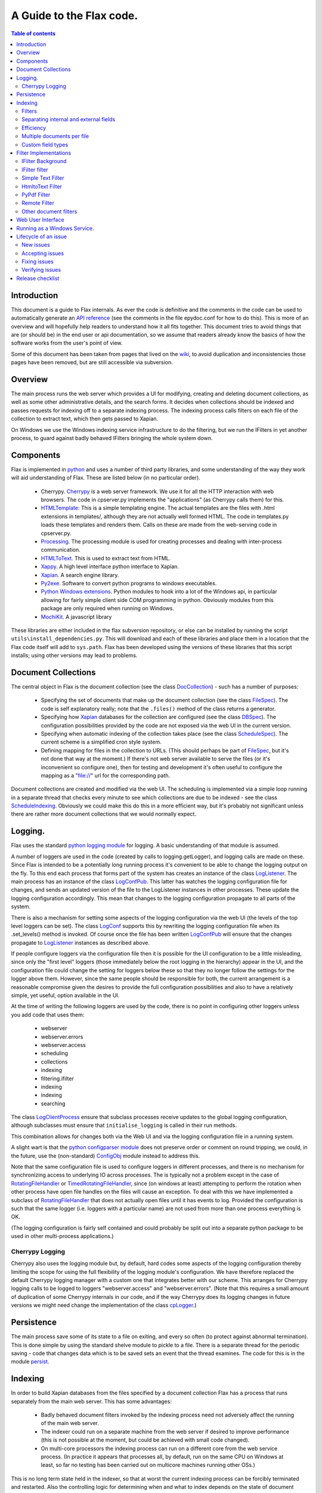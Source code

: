 =========================
A Guide to the Flax code.
=========================

.. contents:: Table of contents


Introduction
============

This document is a guide to Flax internals. As ever the code is
definitive and the comments in the code can be used to automatically
generate an `API reference`_ (see the comments in the file epydoc.conf
for how to do this). This is more of an overview and will hopefully
help readers to understand how it all fits together. This document
tries to avoid things that are (or should be) in the end user or api
documentation, so we assume that readers already know the basics of
how the software works from the user's point of view.

Some of this document has been taken from pages that lived on the
wiki_, to avoid duplication and inconsistencies those pages have been
removed, but are still accessible via subversion.

.. _`API reference`: ./api/index.html
.. _wiki: http://code.google.com/p/flaxcode/w/list

Overview
========

The main process runs the web server which provides a UI for
modifying, creating and deleting document collections, as well as some
other administrative details, and the search forms. It decides when
collections should be indexed and passes requests for indexing off to
a separate indexing process. The indexing process calls filters on
each file of the collection to extract text, which then gets passed to
Xapian.

On Windows we use the Windows indexing service infrastructure to do
the filtering, but we run the IFilters in yet another process, to
guard against badly behaved IFilters bringing the whole system down.


Components
==========

Flax is implemented in python_ and uses a number of third party
libraries, and some understanding of the way they work will aid
understanding of Flax. These are listed below (in no particular
order).

.. _python: http://www.python.org

  - Cherrypy. Cherrypy_ is a web server framework. We use it for all
    the HTTP interaction with web browsers. The code in cpserver.py
    implements the "applications" (as Cherrypy calls them) for
    this.

  - HTMLTemplate_: This is a simple templating engine. The actual
    templates are the files with .html extensions in templates/,
    although they are not actually well formed HTML. The code in
    templates.py loads these templates and renders them. Calls on
    these are made from the web-serving code in cpserver.py.

  - Processing_. The processing module is used for creating processes
    and dealing with inter-process communication.

  - HTMLToText_. This is used to extract text from HTML.

  - Xappy_. A high level interface python interface to Xapian.

  - Xapian_. A search engine library.

  - Py2exe_. Software to convert python programs to windows
    executables.

  - `Python Windows extensions`_. Python modules to hook into a lot of
    the Windows api, in particular allowing for fairly simple client
    side COM programming in python. Obviously modules from this
    package are only required when running on Windows.

  - MochiKit_. A javascript library

.. _CherryPy: http://www.cherrypy.org/
.. _HTMLTemplate: http://freespace.virgin.net/hamish.sanderson/htmltemplate.html
.. _Processing: http://developer.berlios.de/projects/pyprocessing
.. _HTMLToText: http://pypi.python.org/pypi/htmltotext/0.6
.. _Xappy: http://xappy.org/
.. _`Python Windows extensions`: http://sourceforge.net/projects/pywin32/
.. _Xapian: http://www.xapian.org/
.. _MochiKit: http://www.mochikit.com/
.. _Py2exe: http://www.py2exe.org/

These libraries are either included in the flax subversion repository,
or else can be installed by running the script
``utils\install_dependencies.py``. This will download and each of
these libraries and place them in a location that the Flax code itself
will add to ``sys.path``.  Flax has been developed using the versions
of these libraries that this script installs; using other versions may
lead to problems.


Document Collections
====================

The central object in Flax is the document collection (see the class
DocCollection_) - such has a number of purposes:

 - Specifying the set of documents that make up the document
   collection (see the class FileSpec_). The code is self explanatory
   really; note that the ``.files()`` method of the class returns a
   generator.

 - Specifying how Xapian_ databases for the collection are configured
   (see the class DBSpec_). The configuration possibilities provided
   by the code are not exposed via the web UI in the current version.

 - Specifying when automatic indexing of the collection takes place
   (see the class ScheduleSpec_). The current scheme is a simplified
   cron style system.

 - Defining mapping for files in the collection to URLs. (This should
   perhaps be part of FileSpec_, but it's not done that way at the
   moment.) If there's not web server available to serve the files (or
   it's inconvenient so configure one), then for testing and
   development it's often useful to configure the mapping as a
   "file://" url for the corresponding path.

.. _DocCollection: ./api/doc_collection.DocCollection-class.html
.. _FileSpec: ./api/filespec.FileSpec-class.html
.. _DBSpec: ./api/dbspec.DBSpec-class.html
.. _ScheduleSpec: ./api/schedulespec.ScheduleSpec-class.html

Document collections are created and modified via the web UI. The
scheduling is implemented via a simple loop running in a separate
thread that checks every minute to see which collections are due to be
indexed - see the class ScheduleIndexing_. Obviously we could make
this do this in a more efficient way, but it's probably not
significant unless there are rather more document collections that we
would normally expect.

.. _ScheduleIndexing: ./api/scheduler.ScheduleIndexing-class.html


Logging.
========

Flax uses the standard `python logging module`_ for logging. A basic
understanding of that module is assumed.

.. _`python logging module`: http://docs.python.org/lib/module-logging.html

A number of loggers are used in the code (created by calls to
logging.getLogger), and logging calls are made on these. Since Flax is
intended to be a potentially long running process it's convenient to
be able to change the logging output on the fly. To this end each
process that forms part of the system has creates an instance of the
class LogListener_. The main process has an instance of the class
LogConfPub_. This latter has watches the logging configuration file
for changes, and sends an updated version of the file to the
LogListener instances in other processes. These update the logging
configuration accordingly. This mean that changes to the logging
configuration propagate to all parts of the system.

.. _LogListener: file:api/logclient.LogListener-class.html
.. _LogConfPub: file:api/logclient.LogConfPub-class.html
.. _LogConf: file:api/logclient.LogConf-class.html

There is also a mechanism for setting some aspects of the logging
configuration via the web UI (the levels of the top level loggers can
be set). The class LogConf_ supports this by rewriting the logging
configuration file when its .set_levels() method is invoked. Of course
once the file has been written LogConfPub_ will ensure that the changes
propagate to LogListener_ instances as described above.

If people configure loggers via the configuration file then it is
possible for the UI configuration to be a little misleading, since
only the "first level" loggers (those immediately below the root
logging in the hierarchy) appear in the UI, and the configuration file
could change the setting for loggers below these so that they no
longer follow the settings for the logger above them.  However, since
the same people should be responsible for both, the current
arrangement is a reasonable compromise given the desires to provide
the full configuration possibilities and also to have a relatively
simple, yet useful, option available in the UI.

At the time of writing the following loggers are used by the code,
there is no point in configuring other loggers unless you add code
that uses them:

  - webserver
  - webserver.errors
  - webserver.access
  - scheduling
  - collections
  - indexing
  - filtering.ifilter
  - indexing
  - indexing
  - searching



The class LogClientProcess_ ensure that subclass processes receive
updates to the global logging configuration, although subclasses must
ensure that ``initialise_logging`` is called in their run methods.

.. _LogClientProcess: file:api/logclient.LogClientProcess-class.html

This combination allows for changes both via the Web UI and via the
logging configuration file in a running system.

A slight wart is that the `python configparser module`_ does not
preserve order or comment on round tripping, we could, in the future,
use the (non-standard) ConfigObj_ module instead to address this.

.. _`python configparser module`: http://docs.python.org/lib/module-ConfigParser.html
.. _ConfigObj: http://www.voidspace.org.uk/python/configobj.html

Note that the same configuration file is used to configure loggers in
different processes, and there is no mechanism for synchronizing
access to underlying IO across processes. The is typically not a
problem except in the case of RotatingFileHandler_ or
TimedRotatingFileHandler_, since (on windows at least) attempting to
perform the rotation when other process have open file handles on the
files will cause an exception. To deal with this we have implemented a
subclass of RotatingFileHandler_ that does not actually open files
until it has events to log. Provided the configuration is such that
the same logger (i.e. loggers with a particular name) are not used
from more than one process everything is OK.

.. _RotatingFileHandler: http://docs.python.org/lib/node413.html
.. _TimedRotatingFileHandler: http://docs.python.org/lib/node414.html

(The logging configuration is fairly self contained and could probably
be split out into a separate python package to be used in other
multi-process applications.)

Cherrypy Logging
~~~~~~~~~~~~~~~~

Cherrypy also uses the logging module but, by default, hard codes some
aspects of the logging configuration thereby limiting the scope for
using the full flexibility of the logging module's configuration. We
have therefore replaced the default Cherrypy logging manager with a
custom one that integrates better with our scheme. This arranges for
Cherrypy logging calls to be logged to loggers "webserver.access" and
"webserver.errors". (Note that this requires a small amount of
duplication of some Cherrypy internals in our code, and if the way
Cherrypy does its logging changes in future versions we might need
change the implementation of the class cpLogger_.)

.. _cpLogger: ./api/cplogger.cpLogger-class.html


Persistence
===========

The main process save some of its state to a file on exiting, and
every so often (to protect against abnormal termination). This is done
simple by using the standard shelve module to pickle to a file. There
is a separate thread for the periodic saving - code that changes data
which is to be saved sets an event that the thread examines. The code
for this is in the module persist_.

.. _persist: ./api/persist-module.html


Indexing
========

In order to build Xapian databases from the files specified by a
document collection Flax has a process that runs separately from the
main web server. This has some advantages:

  * Badly behaved document filters invoked by the indexing process
    need not adversely affect the running of the main web server.

  * The indexer could run on a separate machine from the web server if
    desired to improve performance (this is not possible at the
    moment, but could be achieved with small code changed).

  * On multi-core processors the indexing process can run on a
    different core from the web service process. (In practice it
    appears that processes all, by default, run on the same CPU on
    Windows at least, so far no testing has been carried out on
    multicore machines running other OSs.)

This is no long term state held in the indexer, so that at worst the
current indexing process can be forcibly terminated and
restarted. Also the controlling logic for determining when and what to
index depends on the state of document collections and we want to
avoid cross process synchronization issues when such data changes.

The remote indexing process is controlled by an instance of the class
IndexServer_. This creates an instance of the class IndexProcess_, and
determines when document collections get indexed. This is determined
as follows. Each document collection has properties ``indexing_due``
and ``indexing_held``. If a the former is true, and the latter false
then the collection is eligible for indexing. The code searches for
eligible collections and starts indexing on the first it finds. This
search happens whenever an indexing of a collection terminates, or
when the ``indexing_due`` or ``indexing_held`` state of a collection
is modified using one of the methods intended for this purpose:
``hold_indexing``, ``unhold_indexing``, ``set_due``, ``unset_due``, or
the convenience method ``toggle_due_or_held``.

If there is a collection eligible then one should be in the process of
being indexed. Currently no more than one collection can be indexed at
any one time. It would be relatively simple to adapt the code to
control a pool of indexing processes and allow for multiple
simultaneous indexing, which might improve performance, especially on
multi-core processors, or if we allowed for indexing processes to run
on separate machines.

.. _IndexServer: ./api/indexserver.indexer.IndexServer-class.html
.. _IndexProcess: ./api/indexserver.indexer.IndexServer-class.html


The actual indexing involves making calls on Xapian_ (via Xappy_) to
make (or update) a database for the collection. The document
collection itself determines which files should be considered for
indexing, and for each file type there is a filter__ that extracts the
text content of the file. In the current implementation the file type
to filter mapping is fixed (for each operating system) but in the
future we plan to allow this mapping to be configured.

The type of the file is currently determined purely by examining the
file extension, and as mentioned above, each file type maps to a
specific filter. This has some limitations and will be addressed
presently. See the `wiki page`_ on the subject for more discussion.


.. __: Filters_
.. _`wiki page`: http://code.google.com/p/flaxcode/wiki/FileTypeRepresentation


Filters
~~~~~~~

A filter is a python callable (a function or an object that implements
``__call__``) that takes a file name and returns an iterator that
yields ``(fieldname, value)`` pairs, where ``fieldname`` names the
field to which the ``value`` is to be added. Each such pair may be
referred to as a "block" for ``fieldname``.

Flax only takes note of a certain predefined fields, as mentioned
below. Filters should avoid emitting blocks for other fields: if a
non-predefined field is emitted, a warning message will be placed in
the indexing log, and the field text will be ignored.  An error will
not be raised, so that indexing of the document can complete.

This allows a filter designed for a different versions of Flax to be
used with a version of Flax which doesn't define a particular field,
but avoids silently ignoring input data.

Flax does minimal checking of the blocks returned by filters, and will
tolerate significant deviation from the guidelines below (checking
would slow down the indexing process, and make compatibility between
versions of Flax harder), but if filters do not follow these
guidelines then the quality of search results might be lessened. The
filters that are distributed as part of Flax all comply with these
guidelines.

The fields that Flax will attempt to use at some point are as follows:

title
    Ideally there should be exactly one block for this field. This is
    rendered in search results so that users have an idea what the
    document might be. If the filter does not yield a block for title
    then some other information relating to the file (e.g. the file
    name, but this might change) will be used for this purpose.

content
    Text for the main contents of the document. ``content`` blocks
    should be emitted in paragraphs. Phrase and adjacency searches
    take note of paragraphs. For example, if a filter emits blocks:
    ``('content', 'Aardvark ')`` followed by ``('content', 'soup')``,
    then a search for the phrase ``"Aardvark soup"`` will
    fail. However if a filter emits ``('content', 'Aardvark soup')``
    then the same search will succeed. (This is not necessarily an
    argument for aggregating blocks together.)

description
    General descriptive text about the document. Filters may emit
    several blocks for this field. Text should be emitted in
    paragraphs.

keyword
    A keyword for the document. The content for each block should be a
    single word describing the document.  Many document formats have a
    way to store keywords for a particular document, which users may
    use in various different ways - this field allows users to search
    based on them.

Note that the Flax infrastructure uses the following fields. Filters
should not emit blocks for these:

filename
   The operating system filename for the file (only used for local
   files).

filetype
    The file type of the file. Used when limiting searches to a
    particular type of file. This will probably become obsolete when
    we make use of mime types.

mimetype
    The mime type of the data. (Not currently used, but reserved for
    future use.)

uri
   URI for the file (not currently used, but reserved for future use).

nametext
   Text extracted from the filename.  Currently, this is just the
   base name of the file, but later we may want to perform various word
   splitting algorithms, and use other parts of the path.

mtime
   The time at which the file was last modified (note: this is not the
   time when it was last indexed), as returned by the standard python
   function ``os.path.getmtime``.

size
   The size of the file (in bytes).

collection
   The document collection that the document belongs too. (Note that
   the same source file might form part of different document
   settings, but this will give rise to different (Xapian) documents
   within the document collection databases.)

Separating internal and external fields
~~~~~~~~~~~~~~~~~~~~~~~~~~~~~~~~~~~~~~~

At the moment there is not check to see if filters are emitting data
for the internal fields.

For tidiness, and to avoid a potential cause of confusing error
messages, it would be nice to separate out internal field names from
external field names.  This would mean that, even if a filter emitted
an "mtime" field, the value would be indexed differently from the
internal "mtime" field.  This could be achieved by e.g. indexing the
internal fields with a special prefix to distinguish them.


Efficiency
~~~~~~~~~~

Implementing filters as iterators allows for reasonable memory use for
large files - there is no need for filter implementations to hold all
of a file in memory, and there is no need for Flax to hold more than a
block at a time in memory.  However, note that Xapian needs to build
up a complete representation of a document in memory before it can be
indexed, so very large documents are always going to require a
reasonably large amount of memory.

Multiple documents per file
~~~~~~~~~~~~~~~~~~~~~~~~~~~

in the future it may be desirable to change the one-to-one mapping
from files to Xapian documents that we currently have. For example, if
a file is actually an archive of some sort we might want it to yield
document data for each contained file (possibly recursively since an
archive might contain other archives).  This could also be the
situation if we support email mailboxes, in which each email message
should be a separate document (possibly with attachments also as
separate documents).

The current design could be adapted to this kind of situation by
specifying that a filter yields `(docname, docdata-iterator)` were
each `docdata-generator` yields blocks as per the current
specification.  This could be implemented in a backwards compatible
manner in various ways, so doesn't need further investigation at
present.

Custom field types
~~~~~~~~~~~~~~~~~~

In the future a mechanism for defining the treatment of blocks for
other fields may be provided. The issue is essentially one of
determining what the appropriate Xapian field actions for each field,
and providing user interface components to interact with fields that
are not known in advance.

Filter Implementations
======================

This section discusses the filters that have been implemented so
far. Note that currently the file type to filtering mapping is
hard coded, so the only way to change the actual filter that gets used
for a particular file is to change the code. On windows we use the
`IFilter filter`_ wrapped up as a `Remote Filter`_ for all file
types. In future we plan to include a configuration mechanism for the
file type (more generally the mime type of the data) to filter
mapping.


For version 1.0 we intend to support at least the following document
formats on Windows:


  * Plain text.
  * HTML.
  * MS Word.
  * MS Excel.
  * MS Power Point.
  * PDF.


It is possible to do this on Windows with a single filter that hooks
into the Windows Indexing Service infrastructure.


IFilter Background
~~~~~~~~~~~~~~~~~~


The IFilter_ interface is designed for this kind of application. There
are some filters implementing this interface for a number of common
document types. IFilters are part of the `Windows Indexing Service`_.

.. _IFilter: http://msdn2.microsoft.com/en-us/library/ms691105.aspx
.. _`Windows Indexing Service`: http://msdn2.microsoft.com/en-us/library/aa163263.aspx


There is a mechanism for determining which filter to use on a given
file. The SDK functions LoadIFilter_, BindIFilterFromStorage_ and
BindIFilterFromStream_ all use information in the registry to
determine which registered filter to use with a particular file. (It
is possible to directly load the DLLs, but we do not need to do so now
so this is not discussed further.)

.. _LoadIFilter: http://msdn2.microsoft.com/en-us/library/ms691002.aspx
.. _BindIFilterFromStorage: http://msdn2.microsoft.com/en-us/library/ms690929.aspx
.. _BindIFilterFromStream: http://msdn2.microsoft.com/en-us/library/ms690827.aspx

The filter interface is flexible and appears to work roughly as
follows. Repeated calls to GetChunk_ return STAT_CHUNK_ data. This
provides some information about the current chunk, in particular the
`flags` property, of type CHUNKSTATE_ tells you whether the chunk is
text or some other kind of data. If it is text (`CHUNK_TEXT` is set)
then you can call `GetText_ to get the text from the current
chunk. (Note that each chunk of text can have a different locale , so
from this perspective language is not per-document, but per-chunk.)
STAT_CHUNK_ also has a property `attribute` which gives more
information about the chunk, which provides for mapping chunk contents
to particular Xapian fields.

.. _STAT_CHUNK: http://msdn2.microsoft.com/en-us/library/ms691016.aspx
.. _CHUNKSTATE: http://msdn2.microsoft.com/en-us/library/ms691020.aspx
.. _GetChunk: http://msdn2.microsoft.com/en-us/library/ms691080.aspx
.. _GetText: http://msdn2.microsoft.com/en-us/library/ms690992.aspx

The chunk may additionally, or alternatively have `CHUNK_VALUE`
set. In this case calling GetValue_ gets the value. This can yield any
kind of data.  It could be that there is useful text embedded with
these chunks, but the practicability of extracting the text depends on
determining the format of the data and having a filter for such
data. In the first instance it might be wise to ignore value chunks
and see what kind of results we get by just looking at text chunks.

.. _GetValue: http://msdn2.microsoft.com/en-us/library/ms690927.aspx

There are some code generic code samples_ that demonstrating using
this API some of this infrastructure

.. _samples: http://msdn2.microsoft.com/en-us/library/ms689723.aspx

IFilter filter
~~~~~~~~~~~~~~


The current `IFilter filter`_ started out as a modified version of the
an example_ of using IFilters via COM in the `Python Windows
extensions`_.

.. _example: http://pywin32.cvs.sourceforge.net/pywin32/pywin32/com/win32comext/ifilter/demo/filterDemo.py?view=markup
.. _`IFilter filter`: ./api/indexserver.w32com_ifilter-module.html#ifilter_filter

This works reasonably well, although we seem to get quite a few
exceptions with PDF files for reasons that are not entirely clear.


Simple Text Filter
~~~~~~~~~~~~~~~~~~

For text documents, for testing, and for non-Windows platforms it is
convenient to have a simple filter for text files. This has been
implemented_.

.. _implemented: ./api/indexserver.simple_text_filter-module.html#simple_text_filter


HtmltoText Filter
~~~~~~~~~~~~~~~~~


The Xapian HTML parser has been split off and packaged separately as the
htmltotext_ package. This is used by the html_filter_.

.. _htmltotext: http://pypi.python.org/pypi/htmltotext/0.6
.. _html_filter: ./api/indexserver.htmltotext_filter-module.html#html_filter


PyPdf Filter
~~~~~~~~~~~~

Here_ is a simple filter using PyPdf_, but in practice the current
version throws rather too many exceptions to be generally useful.

.. _Here: ./api/indexserver.pypdf_filter-module.html#pdf_filter
.. _PyPdf: http://pybrary.net/pyPdf/

Remote Filter
~~~~~~~~~~~~~

The instances of the class RemoteFilterRunner run a particular filter
(supplied at initialisation time) in a separate process. Exceptions
get passed back to the main process, and there is a timeout (which
default to 30 seconds) which is the maximum time for which the remote
filter is permitted to finish filtering. If an exception is raised, or
the timeout reached then the remote process is killed and a new one is
started.

There are some costs which we could perhaps address at some point. The
remote process waits until the filtering of a document has finished
before sending all the block back in one go. It could perhaps send
blocks back as they become available. This might be preferable, but
could also lead to more time spent context switching. We could also
arrange to use some shared memory for the inter-process communication
which would remove some copying overheads.

The design is partly indented to accommodate running the remote filter
on a different machine. Although this is not possible currently it
would be straight forward to modify things to allow such.


Other document filters
~~~~~~~~~~~~~~~~~~~~~~

Eventually we will need non-IFilter mechanisms for parsing documents
on non-Windows platforms. The formats that are likely to give the most
trouble are MS Office.  Antiword_ is one way of extracting text from
word documents. Also OpenOffice_ can parse MS Office documents and
also has python bindings, which can be used to extract text - see
this_ example.

.. _Antiword: http://www.winfield.demon.nl/
.. _OpenOffice: http://www.openoffice.org/
.. _this: http://udk.openoffice.org/python/samples/ooextract.py 


Xapian's "omindex" tool has support for indexing from lots of document
formats using unix tools - we should copy at least some of the filter
invocations it uses rather than figuring them out from scratch.  Mostly,
these involve invoking a sub-process to perform the filtering.


Web User Interface
==================

The classes in the module cpserver_ provide implement the
functionality that is exposed via HTTP. The rendering of web pages is
achieved by making calls on into the templates_ module, which in turn
uses the HTMLTemplates in the templates sub-directory. These templates
also make some use of the images, css and javascript that lives under
the static sub-directory.


The main class in cpserver are Top_ and Admin_, providing respectively
the functionality available to end users and to administrators. The
search and advanced search pages are essentially the same for both
classes of user and these are implemented in the SearchForm_ class.

.. _cpserver: ./api/cpserver_module.html
.. _templates: ./api/templates_module.html
.. _Top: ./api/cpserver.Top-class.html
.. _Admin: ./api/cpserver.Admin-class.html
.. _SearchForm: ./api/cpserver.SearchForm-class.html


The look and feel of the web UI can be changed by editing the
templates and/or the css. Take care not to change the HTMLTemplate_
structure of the pages (given by the 'node="con:...' and
...'node="rep:...') attributes of elements in the templates - unless
...you change the code in the templates_ module correspondingly.

Note that each template has a "body" container - that is an element
with the attribute "con:body", this is used to provide the main
content and should not be removed. Some templates also have a "title"
container, this used to provide the title for the page. Finally some
templates have a separate "heads" container. This contains material
that will be inserted into the "head" element of the resulting web
page and is typically used for (references to) javascript or css
specific to the page.

Pages may be rendered either as user pages, or admin pages. In the
former case the rendered page uses content from the user_banner
template to provide features common to the user pages, and the
admin_banner template plays a similar role for the admin pages.

The template flax is a skeleton providing the content common across
all the web pages served.

The remaining templates provide the main content of each of the web
pages served to users and are described briefly below.

about.html 
    This is used to provide the about pages served from "/about" and
    "/admin/about" and is all static content.

collection_detail.html 
    This is the admin page for viewing and editing collections served
    from "/admin/collections/new" and "/admin/collections/foo/view"
    for each collection "foo".

collections.html
    The admin page listing all collections and allowing control of
    indexing and navigation to the individual collection detail
    pages. This is served from "/admin/collections".

options.html
    The setting pages available via "/admin/options".

search.html 
    The search and search results pages (for both admin and regular
    users).


Running as a Windows Service.
=============================

When running as a Windows service there are a couple of points to
note:

  - stderr and stdout are not proper file handles (this is true for
    any non-console windows application), so it's important that
    things don't get written on them. We try to ensure that everything
    goes through the logging system.

  - The protocols for interacting with the service infrastracture does
    not appear to be properly documented anywhere. Please let us know
    if you know of a *definitive* description.

  - It appears that sys.exitfunc is not called as part of the shutdown
    protocol, so anything that is registered via the atexit module
    does not run. We know that at least the third party processing
    module and the standard logging module use atexit to do clean
    up. We therefore have to manage (some) of these things in our own
    code.


Lifecycle of an issue
=====================

Issues in our tracker have several states (stored in the "Status" field) - the
tracker doesn't enforce how we use them very well, but here's how it should
work.

New issues
~~~~~~~~~~

A new issue should usually be given a status of "New".  This means that no
technical person has yet investigated it; we don't know whether it's a genuine
issue yet at all.  A new issue should also usually be assigned to "flaxdevs" -
indicating that no specific person has taken responsibility for it yet.

Accepting issues
~~~~~~~~~~~~~~~~

Whenever a technical developer has a moment to check the issue tracker, he
should investigate the issues marked as "New", and accept or discard them.  At
this stage, the following actions are appropriate:

 - If a "New" issue looks like a plausible issue, and there are no obvious
   duplicate reports for it, the status should be changed to "Accepted".

 - If there's a duplicate for the issue, it should be marked as "Duplicate",
   and a comment added to say what issue it's a duplicate of.  The original
   issue (ie, the issue which has been duplicated) should be updated with any
   additional information contained in the new issue.

 - If the issue is nonsensical, or due to a misconception, the issue should be
   marked as "Invalid", with a comment added to say why it makes no sense.

 - If the issue may be a valid problem, but there's insufficient detail to know
   whether it is, or no clear way to fix it, the issue should be marked as
   "Clarify".  This can be thought of as a call to other developers to help
   discuss the issue.

 - If the issue is a valid problem, but we have no intention of fixing it (eg,
   it's outside the scope of the project), it should be marked as "WontFix",
   with a comment explaining why we're not going to fix it.

 - If the issue has already been addressed, it should be marked as "Fixed",
   with a comment saying in which version of the software (possibly an SVN
   revision) it was addressed.

 - Otherwise, the issue should be marked as "Accepted".  If there is an obvious
   developer who should fix it, change the assignment to him at that point.
   Otherwise, leave it as "flaxdevs".

The following search will display all issues marked as New::

 http://code.google.com/p/flaxcode/issues/list?can=1&q=status%3ANew&colspec=ID+Type+Status+Priority+Milestone+Owner+Summary&cells=tiles

Fixing issues
~~~~~~~~~~~~~

When a developer starts work on an issue, he should ensure that the issue is
assigned to himself, and mark the status of the issue as "Started".  This
avoids duplicating effort by having two developers working on the same thing at
once.

When an issue has been fixed, the developer who fixed it should change the
status from "Assigned" to "Fixed", and add a comment to the issue saying how
it's been fixed, and what revision of the code the issue was fixed in.

Verifying issues
~~~~~~~~~~~~~~~~

Periodically (and certainly before every release) other developers should go
through the list of fixed issues, and verify that the fix has worked for them -
this ensures that common mistakes (such as missing a file which needs to be
committed) don't go unnoticed, and provides a layer of QA.  When a second
developer (ie, someone other than the developer who originally fixed the issue)
has verified that the issue is fixed for them, the second developer should mark
the issue as "Verified".  (If the issue isn't fixed for the second developer,
he should mark the issue as "Reopened", and give details of the problem they're
now seeing.)  The following search will display all issues marked as Fixed::

 http://code.google.com/p/flaxcode/issues/list?can=1&q=status%3AFixed&colspec=ID+Type+Status+Priority+Milestone+Owner+Summary&cells=tiles

The same developer who fixed an issue should not usually mark the issue as
Verified - and should certainly not do so unless they've checked the issue has
been fixed on a separate machine.

When a release is made, the release manager should go through the list of
issues and mark all Verified issues as "Released".  This should be done whilst
updating the release notes with the details of all the issues fixed in the new
release.


Release checklist
=================

The following list contains all the steps which need to be taken, in this
order, to prepare for a new release of Flax.

One person needs to be nominated for each release as the release maintainer, to
ensure that all the tasks are done, and done in the right order.

 - Ensure that all changes to the source and documentation are committed.

 - Ensure that all issues marked with a milestone tag for the release you're
   about to make are closed, or changed to be for a later milestone (with an
   explanation for why it's okay to let them slip for now).

 - Ensure that all issues which have been fixed during this release have been
   verified: the following URL is useful for getting a list of issues which
   need to be verified::

	http://code.google.com/p/flaxcode/issues/list?can=1&q=status%3AFixed&colspec=ID+Type+Status+Priority+Milestone+Owner+Summary&cells=tiles

 - Test build of packages and documentation from a fresh checkout of SVN:
   IMPORTANT - after this step, we're committed to associating the current
   state of SVN with a release.  If any problems are found with the build of
   packages or documentation, go back and fix them before proceeding.

 - Update (and commit) the NEWS file, to list all significant changes between
   this release and the last one.  This produces the release notes, which users
   can use to decide whether an update to the new version is appropriate for
   them or not.

 - Go through the list of all issues which have been verified, adding a summary
   (and the issue number) of any which are relevant to users to the NEWS file.
   After committing these updates to the NEWS file, mark the issues as
   "Released".  The following URL is useful for getting a list of issues which
   have been verified.

 - Update ChangeLog file in flax, using the "log2cl" script, so that the
   ChangeLog included in the distribution is up-to-date.  To do this, simply
   run "python utils/log2cl.py", and then manually add a changelog entry with a
   comment of the form::

        * ChangeLog: Update for 1.0.0 release.

 - Increase version numbers in src/version.py to the new release number.
   Remember to set _is_release to True there.

 - Edit documentation to update any version numbers and remove any
   'pre-release' notes in them.  Add any new locations in the documentation
   where version numbers are found to the following list so that they won't be
   missed in the next release.
   - TODO - add items to this list as you find them.

 - Tag the release in SVN.  For example, to tag the 1.0.0 release, you would
   run::

        svn copy https://flaxcode.googlecode.com/svn/trunk https://flaxcode.googlecode.com/svn/tags/release1.0.0 -m "Tag 1.0.0 release"

 - Set _is_release to False in src/version.py.  (This ensures that any further
   development done does not result in builds which have the same version
   information as the official release.)

 - Create new build, from the tagged sources, and add to Googlecode downloads.

 - Create new documentation snapshots, from the tagged sources, and put on
   http://flax.co.uk/.

 - Update links on http://flax.co.uk
   - FIXME - put a list of the links which need updating here.

 - Send announcement mail to flax-announce mailing list.

 - Tell anyone else about the release that we feel should know.
